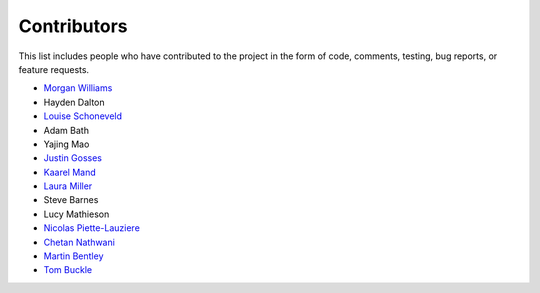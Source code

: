 Contributors
============

This list includes people who have contributed to the project in the form of code,
comments, testing, bug reports, or feature requests.

* `Morgan Williams <https://github.com/morganjwilliams>`__
* Hayden Dalton
* `Louise Schoneveld <https://github.com/lavender22>`__
* Adam Bath
* Yajing Mao
* `Justin Gosses <https://github.com/JustinGOSSES>`__
* `Kaarel Mand <https://github.com/kaarelmand>`__
* `Laura Miller <https://github.com/Lauraanme>`__
* Steve Barnes
* Lucy Mathieson
* `Nicolas Piette-Lauziere <https://github.com/NicolasPietteLauziere>`__
* `Chetan Nathwani <https://github.com/ChetanNathwani>`__
* `Martin Bentley <https://github.com/mtb-za>`__
* `Tom Buckle <https://github.com/bomtuckle>`__

